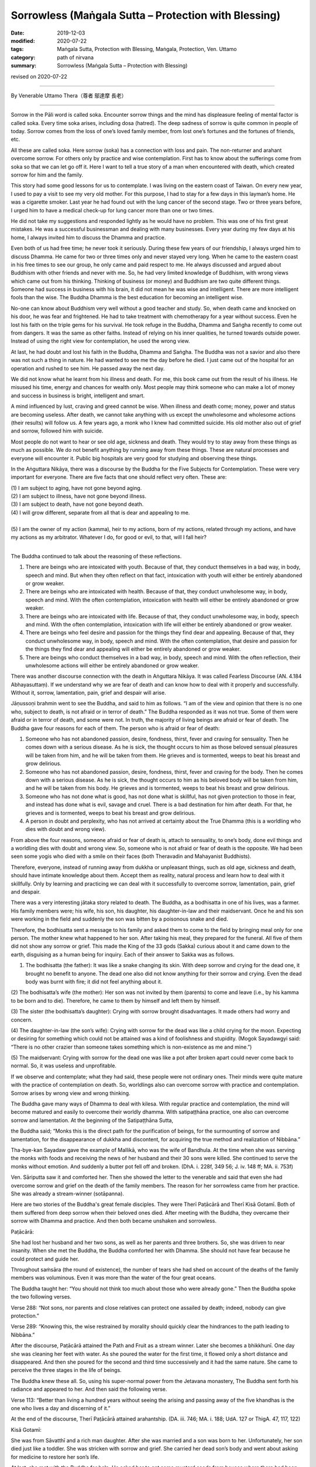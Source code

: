 ===============================================================================
Sorrowless (Maṅgala Sutta – Protection with Blessing)
===============================================================================

:date: 2019-12-03
:modified: 2020-07-22
:tags: Maṅgala Sutta, Protection with Blessing, Maṅgala, Protection, Ven. Uttamo
:category: path of nirvana
:summary: Sorrowless (Maṅgala Sutta – Protection with Blessing)

revised on 2020-07-22

------

By Venerable Uttamo Thera（尊者 鄔達摩 長老）

------

Sorrow in the Pāli word is called soka. Encounter sorrow things and the mind has displeasure feeling of mental factor is called soka. Every time soka arises, including dosa (hatred). The deep sadness of sorrow is quite common in people of today. Sorrow comes from the loss of one’s loved family member, from lost one’s fortunes and the fortunes of friends, etc.

All these are called soka. Here sorrow (soka) has a connection with loss and pain. The non-returner and arahant overcome sorrow. For others only by practice and wise contemplation. First has to know about the sufferings come from soka so that we can let go off it. Here I want to tell a true story of a man when encountered with death, which created sorrow for him and the family.

This story had some good lessons for us to contemplate. I was living on the eastern coast of Taiwan. On every new year, I used to pay a visit to see my very old mother. For this purpose, I had to stay for a few days in this layman’s home. He was a cigarette smoker. Last year he had found out with the lung cancer of the second stage. Two or three years before, I urged him to have a medical check-up for lung cancer more than one or two times.

He did not take my suggestions and responded lightly as he would have no problem. This was one of his first great mistakes. He was a successful businessman and dealing with many businesses. Every year during my few days at his home, I always invited him to discuss the Dhamma and practice.

Even both of us had free time; he never took it seriously. During these few years of our friendship, I always urged him to discuss Dhamma. He came for two or three times only and never stayed very long. When he came to the eastern coast in his free times to see our group, he only came and paid respect to me. He always discussed and argued about Buddhism with other friends and never with me. So, he had very limited knowledge of Buddhism, with wrong views which came out from his thinking. Thinking of business (or money) and Buddhism are two quite different things. Someone had success in business with his brain, it did not mean he was wise and intelligent. There are more intelligent fools than the wise. The Buddha Dhamma is the best education for becoming an intelligent wise.

No-one can know about Buddhism very well without a good teacher and study. So, when death came and knocked on his door, he was fear and frightened. He had to take treatment with chemotherapy for a year without success. Even he lost his faith on the triple gems for his survival. He took refuge in the Buddha, Dhamma and Saṅgha recently to come out from dangers. It was the same as other faiths. Instead of relying on his inner qualities, he turned towards outside power. Instead of using the right view for contemplation, he used the wrong view.

At last, he had doubt and lost his faith in the Buddha, Dhamma and Saṅgha. The Buddha was not a savior and also there was not such a thing in nature. He had wanted to see me the day before he died. I just came out of the hospital for an operation and rushed to see him. He passed away the next day.

We did not know what he learnt from his illness and death. For me, this book came out from the result of his illness. He misused his time, energy and chances for wealth only. Most people may think someone who can make a lot of money and success in business is bright, intelligent and smart.

A mind influenced by lust, craving and greed cannot be wise. When illness and death come; money, power and status are becoming useless. After death, we cannot take anything with us except the unwholesome and wholesome actions (their results) will follow us. A few years ago, a monk who I knew had committed suicide. His old mother also out of grief and sorrow, followed him with suicide.

Most people do not want to hear or see old age, sickness and death. They would try to stay away from these things as much as possible. We do not benefit anything by running away from these things. These are natural processes and everyone will encounter it. Public big hospitals are very good for studying and observing these things.

In the Aṅguttara Nikāya, there was a discourse by the Buddha for the Five Subjects for Contemplation. These were very important for everyone. There are five facts that one should reflect very often. These are:

| (1) I am subject to aging, have not gone beyond aging.
| (2) I am subject to illness, have not gone beyond illness.
| (3) I am subject to death, have not gone beyond death.
| (4) I will grow different, separate from all that is dear and appealing to me.
| 
| (5) I am the owner of my action (kamma), heir to my actions, born of my actions, related through my actions, and have my actions as my arbitrator. Whatever I do, for good or evil, to that, will I fall heir?
| 

The Buddha continued to talk about the reasoning of these reflections.

(1) There are beings who are intoxicated with youth. Because of that, they conduct themselves in a bad way, in body, speech and mind. But when they often reflect on that fact, intoxication with youth will either be entirely abandoned or grow weaker.

(2) There are beings who are intoxicated with health. Because of that, they conduct unwholesome way, in body, speech and mind. With the often contemplation, intoxication with health will either be entirely abandoned or grow weaker.

(3) There are beings who are intoxicated with life. Because of that, they conduct unwholesome way, in body, speech and mind. With the often contemplation, intoxication with life will either be entirely abandoned or grow weaker.

(4) There are beings who feel desire and passion for the things they find dear and appealing. Because of that, they conduct unwholesome way, in body, speech and mind. With the often contemplation, that desire and passion for the things they find dear and appealing will either be entirely abandoned or grow weaker.

(5) There are beings who conduct themselves in a bad way, in body, speech and mind. With the often reflection, their unwholesome actions will either be entirely abandoned or grow weaker.

There was another discourse connection with the death in Aṅguttara Nikāya. It was called Fearless Discourse (AN. 4.184 Abhayasuttaṃ). If we understand why we are fear of death and can know how to deal with it properly and successfully. Without it, sorrow, lamentation, pain, grief and despair will arise.

Jāṇussoṇi brahmin went to see the Buddha, and said to him as follows. “I am of the view and opinion that there is no one who, subject to death, is not afraid or in terror of death.” The Buddha responded as it was not true. Some of them were afraid or in terror of death, and some were not. In truth, the majority of living beings are afraid or fear of death. The Buddha gave four reasons for each of them. The person who is afraid or fear of death:

(1) Someone who has not abandoned passion, desire, fondness, thirst, fever and craving for sensuality. Then he comes down with a serious disease. As he is sick, the thought occurs to him as those beloved sensual pleasures will be taken from him, and he will be taken from them. He grieves and is tormented, weeps to beat his breast and grow delirious.

(2) Someone who has not abandoned passion, desire, fondness, thirst, fever and craving for the body. Then he comes down with a serious disease. As he is sick, the thought occurs to him as his beloved body will be taken from him, and he will be taken from his body. He grieves and is tormented, weeps to beat his breast and grow delirious.

(3) Someone who has not done what is good, has not done what is skillful, has not given protection to those in fear, and instead has done what is evil, savage and cruel. There is a bad destination for him after death. For that, he grieves and is tormented, weeps to beat his breast and grow delirious.

(4) A person in doubt and perplexity, who has not arrived at certainty about the True Dhamma (this is a worldling who dies with doubt and wrong view).

From above the four reasons, someone afraid or fear of death is, attach to sensuality, to one’s body, done evil things and a worldling dies with doubt and wrong view. So, someone who is not afraid or fear of death is the opposite. We had been seen some yogis who died with a smile on their faces (both Theravadin and Mahayanist Buddhists).

Therefore, everyone, instead of running away from dukkha or unpleasant things, such as old age, sickness and death, should have intimate knowledge about them. Accept them as reality, natural process and learn how to deal with it skillfully. Only by learning and practicing we can deal with it successfully to overcome sorrow, lamentation, pain, grief and despair.

There was a very interesting jātaka story related to death. The Buddha, as a bodhisatta in one of his lives, was a farmer. His family members were; his wife, his son, his daughter, his daughter-in-law and their maidservant. Once he and his son were working in the field and suddenly the son was bitten by a poisonous snake and died.

Therefore, the bodhisatta sent a message to his family and asked them to come to the field by bringing meal only for one person. The mother knew what happened to her son. After taking his meal, they prepared for the funeral. All five of them did not show any sorrow or grief. This made the King of the 33 gods (Sakka) curious about it and came down to the earth, disguising as a human being for inquiry. Each of their answer to Sakka was as follows.

(1) The bodhisatta (the father): It was like a snake changing its skin. With deep sorrow and crying for the dead one, it brought no benefit to anyone. The dead one also did not know anything for their sorrow and crying. Even the dead body was burnt with fire; it did not feel anything about it.

(2) The bodhisatta’s wife (the mother):
Her son was not invited by them (parents) to come and leave (i.e., by his kamma to be born and to die). Therefore, he came to them by himself and left them by himself.

(3) The sister (the bodhisatta’s daughter):
Crying with sorrow brought disadvantages. It made others had worry and concern.

(4) The daughter-in-law (the son’s wife):
Crying with sorrow for the dead was like a child crying for the moon. Expecting or desiring for something which could not be attained was a kind of foolishness and stupidity. (Mogok Sayadawgyi said: “There is no other crazier than someone takes something which is non-existence as me and mine.”)

(5) The maidservant:
Crying with sorrow for the dead one was like a pot after broken apart could never come back to normal. So, it was useless and unprofitable.

If we observe and contemplate; what they had said, these people were not ordinary ones. Their minds were quite mature with the practice of contemplation on death. So, worldlings also can overcome sorrow with practice and contemplation. Sorrow arises by wrong view and wrong thinking.

The Buddha gave many ways of Dhamma to deal with kilesa. With regular practice and contemplation, the mind will become matured and easily to overcome their worldly dhamma. With satipaṭṭhāna practice, one also can overcome sorrow and lamentation. At the beginning of the Satipaṭṭhāna Sutta,

the Buddha said; “Monks this is the direct path for the purification of beings, for the surmounting of sorrow and lamentation, for the disappearance of dukkha and discontent, for acquiring the true method and realization of Nibbāna.”

Tha-bye-kan Sayadaw gave the example of Mallikā, who was the wife of Bandhula. At the time when she was serving the monks with foods and receiving the news of her husband and their 30 sons were killed. She continued to serve the monks without emotion. And suddenly a butter pot fell off and broken. (DhA. i. 228f, 349 56; J. iv. 148 ff; MA. ii. 753f)

Ven. Sāriputta saw it and comforted her. Then she showed the letter to the venerable and said that even she had overcome sorrow and grief on the death of the family members. The reason for her sorrowless came from her practice. She was already a stream-winner (sotāpanna).

Here are two stories of the Buddha's great female disciples. They were Therī Paṭācārā and Therī Kisā Gotamī. Both of them suffered from deep sorrow when their beloved ones died. After meeting with the Buddha, they overcame their sorrow with Dhamma and practice. And then both became unshaken and sorrowless.


Paṭācārā:

She had lost her husband and her two sons, as well as her parents and three brothers. So, she was driven to near insanity. When she met the Buddha, the Buddha comforted her with Dhamma. She should not have fear because he could protect and guide her. 

Throughout saṁsāra (the round of existence), the number of tears she had shed on account of the deaths of the family members was voluminous. Even it was more than the water of the four great oceans. 

The Buddha taught her: “You should not think too much about those who were already gone.” Then the Buddha spoke the two following verses.

Verse 288: “Not sons, nor parents and close relatives can protect one assailed by death; indeed, nobody can give protection.”

Verse 289: “Knowing this, the wise restrained by morality should
quickly clear the hindrances to the path leading to Nibbāna.”

After the discourse, Paṭācārā attained the Path and Fruit as a stream winner. Later she becomes a bhikkhunī. One day she was cleaning her feet with water. As she poured the water for the first time, it flowed only a short distance and disappeared. And then she poured for the second and third time successively and it had the same nature. She came to perceive the three stages in the life of beings.

The Buddha knew these all. So, using his super-normal power from the Jetavana monastery, The Buddha sent forth his radiance and appeared to her. And then said the following verse.

Verse 113: “Better than living a hundred years without seeing the arising and passing away of the five khandhas is the one who lives a day and discerning of it.”

At the end of the discourse, Therī Paṭācārā attained arahantship. (DA. iii. 746; MA. i. 188; UdA. 127 or ThigA. 47, 117, 122)


Kisā Gotamī:

She was from Sāvatthī and a rich man daughter. After she was married and a son was born to her. Unfortunately, her son died just like a toddler. She was stricken with sorrow and grief. She carried her dead son’s body and went about asking for medicine to restore her son’s life.

At last, she met with the Buddha for help. He asked her to get some mustard seeds from houses where there had been no death. She could not find a single house where death had not occurred. As soon as she realized this point, her attachment towards her dead son had changed. She discarded the dead body and went back to see the Buddha.

The Buddha said to her; “Gotamī, you thought that you were the only one who lost the son. Death comes to all beings. Before their desire is fulfilled, death takes them away.” With this talk, she penetrated the inconstant, suffering and not-self nature of the five khandhas and entered the stream (became a sotāpanna).

Later she became a bhikkhunī. One day as she was lighting the lamps and observing the flames flaring up and dying out. The Buddha, through super-normal power, saw her from the monastery, and sent forth his radiance and appeared to her. And the Buddha asked her to continue the contemplation on the impermanence nature of phenomena. The Buddha spoke the following verse.

Verse 114: “Better than living a hundred years without seeing the Deathless (i.e., Nibbāna), it is the one who lives a day and seeing it.”

At the end of the discourse, Therī Kisā Gotamī attained arahantship. (ThigA. 174ff; Ap. ii. 564f; DhA. i. 270ff; AA. i. 205)

Therefore, contemplation on death is a very important meditation subject for everyone to transcend dukkha. If we talk about it from the suttas and stories, there is a lot to say. The weaver girl became a sotāpanna before she died with the accident was the outcome of this practice. Her father out of grief for her death, later ordained and practiced became an arahant.

Ven. Yasa in one of his past lives, he helped to bury and cremated corpses. Because of the frequent contemplation on death, in his last life easily to give up all his wealth and pleasures by seeing the women as corpses. And then he met the Buddha by listening to his talk and attained arahantship.

Frequent contemplation can lead to love, compassion and concern for others as we share the same nature. And then we shall not waste our precious lives and time for many useless things and matters. Instead, we become heedful and diligent in wholesome dhammas.

The Buddha’s teachings were always based on right views and right thoughts or thinking. Without it, any experience becomes fruitless and even harmful. We can see many doctors and workers are working with corpses. Do deaths and loathsomeness of the body have any effect on them? Mostly not! In the beginning, it might be unpleasant for them dealing with corpses.

In the long run, it becomes a habit, and they used to them. People are doing evil things with wrong views and thoughts, even worse. Battles between drug gangs and terrorists, deaths become their pleasures. Media on violence become a pleasure for a lot of people. This is one of the causes of violence in societies (e.g., gun shootings in the US).

Nearly everyone has to encounter with sorrow, grief and pain for a loved one who suffers with severe illness, at dying and death. No one can escape from this situation because it is a natural process. But the thing we can do is to overcome sorrow by both sides. The most important is the one who experiencing illness and dying and how he is dealing with it. Because the dying moment is very important for his next rebirth. Illness, dying and death is an extensive subject. I had completed some Dhamma talks by Mogok Sayādaw in three volumes which were very good to deal with this matter. Here I want to include the dying and death of my mother and a 14-years old female yogi.

------

A Tribute and Memory to a Selfless Mother

Near the Chinese New Year of 2019, I went to see my mother in Taipei. A few days there I had a strange feeling about her. Her face looked like an innocent child and with longing for something. At that time, I did not know what it was. That year April the 4th was 99th year of her birthday, according to the Chinese calendar, it fell on 1st April. As a birthday memory, mother and her daughters’ family had lunch together at a restaurant. She said to her four grandchildren as it may be the last time with them together. After coming back in the evening, she had stomach pain and vomiting. They took her to a nearby clinic. After the medical checking up, the doctor took it as stomach problem and gave some medicine to her. She was not allowed to take solid foods and only pure rice gruel. After two days, she felt better. On the 4th April evening, I phoned to my mother and said birthday wishes to her. That was the last communication between us. On the 8th or 9th April, her illness returned again. They worried about the situation and sent her to the Chung-ho Hospital. My youngest sister informed me on her situation on 10th April.

On the 13th, after finishing my before mid-day meal, my sister phoned me that mother could passed away at any time, so I should come to see her. I took the morning train on the 14th (Sunday) to Taipei. I met mother on the hospital bed with the breathing machine attached to her. Her heart beat was fast and the inner organs could not function very well. By seeing her discomfort with difficult breathing, it made my heart painful. For two days I stayed there to look after her with others. It could not be known the time of mother passing away that I went back on the 18th (Thursday). That was my mistake. On the day of 18th over 1 p.m., a very strong earthquake struck Taiwan. The magnitude of the earthquake was 6.1 and it’s shaking the whole building. Before the earthquake, mother was awake and stared at her children faces quite a long time. Mother face was calm and without any trace of sorrow or sadness. This was the last eye contact between mother and me. I will always remember these kind and gentle eyes of mother who taught me many things as an example.

On the 19th I was taking the meal before noon, and my sister informed me about mother passing away peacefully at 11:30 a.m. There was another earthquake between 10 a.m. and 10:30 a.m. In her last moment of breathing it dropping slowly to zero. With the last breath mother’s head turned a bit towards the right side and passed away peacefully. Mother struggled with her life into the hospital 9 or 10 days only. She had many wholesome actions in her life, a good daughter, wife and mother. She was very healthy and had been to many countries until her 97th year. She did a lot of dāna practice in her whole life. This was also the Buddha’s exhortation. “Not to do evil, to do good and purify the mind.”

I dedicate this “Dhamma protection with Blessing” to my mother and all the mothers out of gratitude and respect for their selfless love to their children.

------

Ma Htet Htet Aung—An Outstanding child

The information on Ma Htet Htet Aung came from a video record on her funeral and her meditation teacher U Sunanda (Dhammaransi—Mogok). According to Sayādaw U Sunanda, Ma Htet Htet Aung was from Kyauk Mae City in northern Shan state, Burma. She was the only child of her parents. She was number one or the top outstanding student in the state. She was well known and loved by all. In the video, her school principal talked about her with tears. She was very good in all ways, a dutiful daughter to her patents and a nice girl to all. She started to study and practise meditation at the age of eleven.

In 2005, at the age of fourteen, she contracted with dengue fever. It seemed to be it was threatening her life; instead of staying in the hospital, she came back at home. She knew her death a week earlier and said to her mother: “Mom! I will not live longer than seven days and if my schoolmates come to see me, please receiving them on my behalf. Let me concentrate on my own practice.”She requested her mother to prepare some Dhamma tapes for her, including Dhamma talks on death and dying by Mogok Sayādawgyi—such as, “Dying with Smile and Grimace”, “How to Deal with Feeling”, “The Sick Bhikkhu Phegguna”, “Four Ways of Dying”, “The Seven Factors of Enlightenment”, etc. 
We can see the intelligent and wise nature of this girl who knew what kinds of Dhamma she had to listen at the time of dying.

In the video I had seen the date of the record in it. I cannot remember the exact day, only the month and year i.e., in April 2005 (just a coincidence, the month which my mother passed away). April is the hottest month in Burma in summer. In the video record, it started to show the guests come to her home for the funeral. Her lifeless body was lain on the carpeted floor. The body signs were not like most of the ordinary corpses. The eye-lids were closed, the complexion was clear, the body muscles were soft and pliable, so that the whole body could be bent easily. The most remarkable thing was it did not emit a bad smell, even though it was already three days at the time of very hot summer. Ma Htet Htet Aung was a pretty girl, and it looked like The Sleeping Beauty of Snow White. Even though her skin was not like snow but her mind was.

It was a great loss for her parents. The father was receiving guests and making all the arrangements for the funeral calmly, but the mother was in grief and tears. The body was carried away to an open field and cremated there. Ma Htet Htet Aung lived a very short life span of fourteen years comparing with the heavenly time span which is only a few hours. She used her life wisely—a wise child (paṇḍita) even though it was very short. Many are using their lives and time foolishly and become fools (bāla) with their enjoyments in polluted media. For more information on Death and Dying, I refer to Mogok Sayādawgyi’s Dhamma Talks.

------

revised on 2020-07-22; cited from https://oba.org.tw/viewtopic.php?f=22&t=4702&p=36999#p36999 (posted on 2019-11-22)

------

- `Content <{filename}content-of-protection-with-blessings%zh.rst>`__ of "Maṅgala Sutta – Protection with Blessing"

------

- `Content <{filename}../publication-of-ven-uttamo%zh.rst>`__ of Publications of Ven. Uttamo

------

**According to the translator— Ven. Uttamo's words, this is strictly for free distribution only, as a gift of Dhamma—Dhamma Dāna. You may re-format, reprint, translate, and redistribute this work in any medium.**

..
  2020-07-22 rev. the 2nd proofread by bhante
  2020-06-30 rev. the 1st proofread by bhante
  2020-05-29 rev. the 1st proofread by nanda
  2019-12-03  create rst